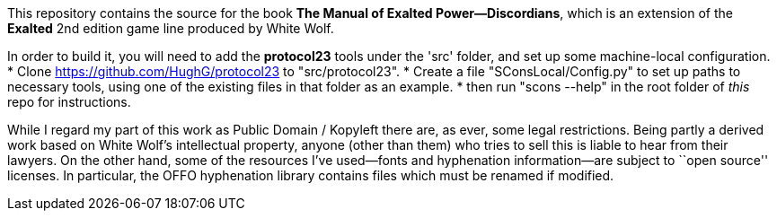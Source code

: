 This repository contains the source for the book *The Manual of Exalted
Power--Discordians*, which is an extension of the *Exalted* 2nd edition game
line produced by White Wolf.

In order to build it, you will need to add the *protocol23* tools under the
'src' folder, and set up some machine-local configuration.
* Clone <https://github.com/HughG/protocol23> to "src/protocol23".
* Create a file "SConsLocal/Config.py" to set up paths to necessary tools,
using one of the existing files in that folder as an example.
* then run "scons --help" in the root folder of _this_ repo for instructions.

While I regard my part of this work as Public Domain / Kopyleft there are, as
ever, some legal restrictions.  Being partly a derived work based on White
Wolf's intellectual property, anyone (other than them) who tries to sell this
is liable to hear from their lawyers.  On the other hand, some of the
resources I've used--fonts and hyphenation information--are subject to ``open
source'' licenses.  In particular, the OFFO hyphenation library contains files
which must be renamed if modified.
